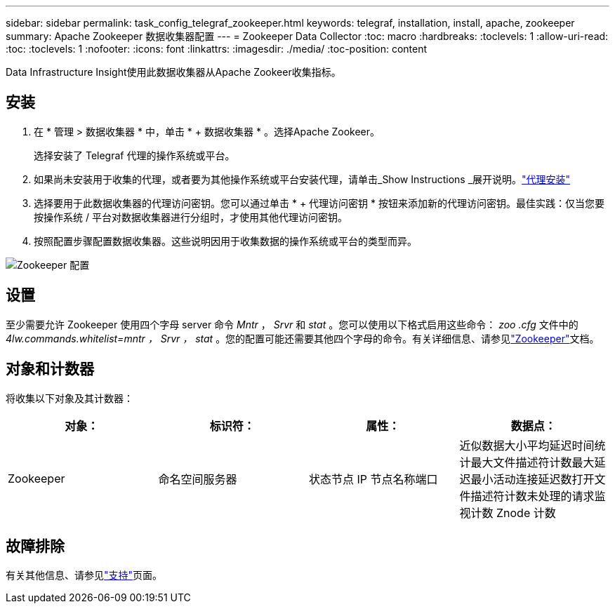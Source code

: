 ---
sidebar: sidebar 
permalink: task_config_telegraf_zookeeper.html 
keywords: telegraf, installation, install, apache, zookeeper 
summary: Apache Zookeeper 数据收集器配置 
---
= Zookeeper Data Collector
:toc: macro
:hardbreaks:
:toclevels: 1
:allow-uri-read: 
:toc: 
:toclevels: 1
:nofooter: 
:icons: font
:linkattrs: 
:imagesdir: ./media/
:toc-position: content


[role="lead"]
Data Infrastructure Insight使用此数据收集器从Apache Zookeer收集指标。



== 安装

. 在 * 管理 > 数据收集器 * 中，单击 * + 数据收集器 * 。选择Apache Zookeer。
+
选择安装了 Telegraf 代理的操作系统或平台。

. 如果尚未安装用于收集的代理，或者要为其他操作系统或平台安装代理，请单击_Show Instructions _展开说明。link:task_config_telegraf_agent.html["代理安装"]
. 选择要用于此数据收集器的代理访问密钥。您可以通过单击 * + 代理访问密钥 * 按钮来添加新的代理访问密钥。最佳实践：仅当您要按操作系统 / 平台对数据收集器进行分组时，才使用其他代理访问密钥。
. 按照配置步骤配置数据收集器。这些说明因用于收集数据的操作系统或平台的类型而异。


image:ZookeeperDCConfigLinux.png["Zookeeper 配置"]



== 设置

至少需要允许 Zookeeper 使用四个字母 server 命令 _Mntr_ ， _Srvr_ 和 _stat_ 。您可以使用以下格式启用这些命令： _zoo .cfg_ 文件中的 _4lw.commands.whitelist=mntr ， Srvr ， stat_ 。您的配置可能还需要其他四个字母的命令。有关详细信息、请参见link:https://zookeeper.apache.org/["Zookeeper"]文档。



== 对象和计数器

将收集以下对象及其计数器：

[cols="<.<,<.<,<.<,<.<"]
|===
| 对象： | 标识符： | 属性： | 数据点： 


| Zookeeper | 命名空间服务器 | 状态节点 IP 节点名称端口 | 近似数据大小平均延迟时间统计最大文件描述符计数最大延迟最小活动连接延迟数打开文件描述符计数未处理的请求监视计数 Znode 计数 
|===


== 故障排除

有关其他信息、请参见link:concept_requesting_support.html["支持"]页面。

